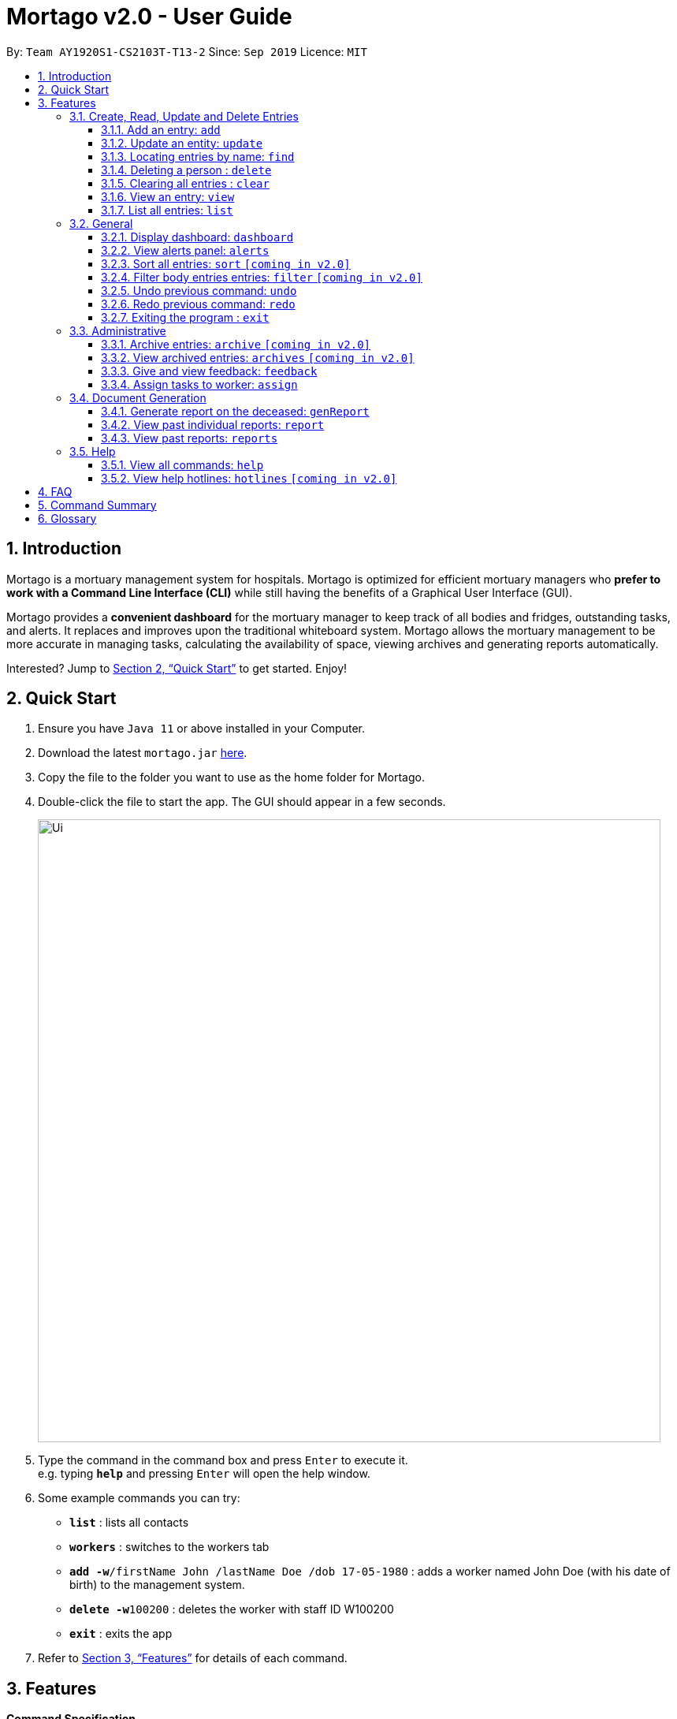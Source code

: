 = Mortago v2.0 - User Guide
:site-section: UserGuide
:toc:
:toc-title:
:toc-placement: preamble
:sectnums:
:imagesDir: images
:stylesDir: stylesheets
:xrefstyle: full
:toc:
:toclevels: 3
:experimental:
ifdef::env-github[]
:tip-caption: :bulb:
:note-caption: :information_source:
endif::[]
:repoURL: https://github.com/AY1920S1-CS2103T-T13-2/main

By: `Team  AY1920S1-CS2103T-T13-2`      Since: `Sep 2019`      Licence: `MIT`

== Introduction

Mortago is a mortuary management system for hospitals. Mortago is optimized for efficient mortuary managers who *prefer
to work with a Command Line Interface (CLI)* while still having the benefits of a Graphical User Interface (GUI).

Mortago provides a *convenient dashboard* for the mortuary manager to keep track of all bodies and fridges, outstanding
tasks, and alerts. It replaces and improves upon the traditional whiteboard system. Mortago allows the mortuary management to be more accurate in managing tasks, calculating the availability of space, viewing archives and generating reports automatically.

Interested? Jump to <<Quick-Start>> to get started. Enjoy!

[[Quick-Start]]
== Quick Start

.  Ensure you have `Java 11` or above installed in your Computer.
.  Download the latest `mortago.jar` link:{repoURL}/releases[here].
.  Copy the file to the folder you want to use as the home folder for Mortago.
.  Double-click the file to start the app. The GUI should appear in a few seconds.
+
image::Ui.png[width="790"]
+
.  Type the command in the command box and press kbd:[Enter] to execute it. +
e.g. typing *`help`* and pressing kbd:[Enter] will open the help window.
.  Some example commands you can try:


* *`list`* : lists all contacts
* *`workers`* : switches to the workers tab
* **`add -w`**`/firstName John /lastName Doe /dob 17-05-1980` :
adds a worker named John Doe (with his date of birth) to the management system.
* **`delete -w`**`100200` : deletes the worker with staff ID W100200
* *`exit`* : exits the app

.  Refer to <<Features>> for details of each command.

[[Features]]
== Features

====
*Command Specification*

* The word after an `/attributeName` should be provided by you.
    ** e.g. In the sort command `sort /order status`, you must replace `status` with your own input.
* Words in parentheses are optional.
    ** e.g. `update -b (/religion religion /status status)` can be used as either of these:
        *** update -b /religion Buddhist
        *** update -b /religion Buddhist /status released
* Parameters in parentheses can be given in any order.
    ** e.g. These both result in the same command
        *** `update -b /religion Buddhist /status released`
        *** `update -b /status released /religion Buddhist`


* Commands that require `/attributeName` must be supplied with the respective name of the attribute which belong to the worker, fridge, or body.
The types of attributes for each entry can be found in <<add, 3.1.1>>

|===

| :bulb: What are attributes?
| Attributes are properties of a body, fridge or worker that are supplied by you when creating a body, fridge, or worker entry.
    +
    e.g. `firstName` is an attribute for both body and worker entries.


|===

* Commands with fields tagged with `...` must be supplied at least one argument. For example, when `...` appears in
a parenthesis, it means that you must supply one or more arguments.
    ** `filter (/attributeName attributeValue ...)`
    ** `filter /firstName John` and `filter /sex F` are valid commands.


* Some commands require a -flag while some are optional. List of flags:
    ** -b: to indicate a `body` entry
    ** -w: to indicate a `worker` entry
    ** -f: to indicate a `fridge` entry
    ** -v: view the verbose description of all commands and their flags.



* The identification number of these objects are automatically generated by Mortago for your convenience.
If you need to supply the identification number to a command, giving the number (e.g. `20`) is enough.
The identification number is in the format as shown:
    ** `body` entries: `B\\####\####`
    ** `worker` entries: `W\\#####`
    **  `fridge` entries: `F##`

====

=== Create, Read, Update and Delete Entries

// tag::add[]

[[add]]
==== Add an entry: `add`

Add a body, worker or fridge +
Format:
|===

| Purpose | Command Format

| Add a new worker

a|
[source,java]
add -w
/firstName firstName
(/middleName middleName)
/lastName lastName
(/phoneNo phoneNumber)
/sex  sex
/dob dateOfBirth
/dateJoined dateJoined
/designation designation
/status employmentStatus

---

| Add a new body
a|
[source,java]
add -b
/firstName firstName
(/middleName middleName )
/lastName lastName
/sex  sex
/dob DateOfBirth
/dod DateOfDeath (HH:MM)
/doa DateOfAdmission (HH:MM)
/status status
/nric nricNumber
/religion religion
/nameNOK nameOfNextOfKin
/relationship Relationship
/phoneNOK phoneNOK
/cod causeOfDeath
/details details
/organsForDonation organsForDonation
/fridgeId fridgeId

---
| Add a new fridge
a|
[source,java]
add -f

[TIP]
Default status: Unoccupied

|===

Example:

|===

| Command | Expected Output

a|
[source,java]
add -w
/firstName John
/lastName Doe
/phoneNo 87654321
/sex M
/dateJoined 18/08/2019
/designation Autopsy Technician

---

| Worker added

a|
[source,java]
add -b
/firstName Mary
/lastName Smith
/sex F
/dob 12/12/1984
/dod 12/08/2019 2358
/doa 13/08/2019 0200
/status contactedNOK
/nric S8456372C
/religion Catholic
/nameNOK Jack Smith
/relationship Husband
/phoneNOK 83462756
/cod Car Accident
/details Heavy bleeding and head injury
/organsForDonation NIL
/fridgeId 2

---
| Body added

a|
[source,java]
add -f


| Fridge added

|===

// end::add[]

// tag::update[]

[[update]]
==== Update an entity: `update`

Update the status of an entity, namely a worker, body or fridge. The entity type to be updated must be indicated with a flag as described in <<Features>>.


Format: `update -flag /id id (/attributeName attributeValue ...)`

The command can specify one or more updateable attributes, but at least one valid attribute must be provided. A list of updateable attributes and their command prefixes are given below:
|===

| Entity | Attribute

| Body

a|
[source,java]
Name (/name)
Sex (/sex)
NRIC (/nric)
Date of Birth (/dob)
Date of Death (/dod)
Date of Admission (/doa)
Status (/status)
Religion (/religion)
Name of Next-of-Kin (/nameNOK)
Relationship (/relationship)
Phone Number of Next-of-Kin (/phoneNOK)
Cause of Death (/cod)
Details (/details)
Organs For Donation (/organsForDonation)
Fridge ID (/fridgeId)

---

| Worker
a|
[source,java]
Phone Number (/phoneNo)
Sex (/sex)
Date of Birth (/dob)
Date Joined (/dateJoined)
Designation (/designation)
Employment Status (/status)


---
| Fridge
a|
[source,java]
Fridge Status (/status)
Body ID (/id)

[TIP]
A body receives an autogenerated ID when added to Mortago.

|===


Example:

|===

| Command | Expected Output

|
`update -w /id 1 /designation Senior Autopsy Technician`

| Status of worker 1 changed

| `update -b /id 1 /organsForDonation heart`

| Organs listed for donation for body 1 changed

| `update -f /id 1 /status occupied`

| Status of fridge 1 changed
|===

// end::update[]

// tag::find[]

==== Locating entries by name: `find`

Finds persons whose names contain any of the given keywords. +

Below are some important information regarding this command:
****
* The search is case insensitive. e.g `hans` will match `Hans`
* The order of the keywords does not matter. e.g. `Hans Bo` will match `Bo Hans`
* Only the name is searched.
* Only full words will be matched e.g. `Han` will not match `Hans`
* Persons matching at least one keyword will be returned (i.e. `OR` search). e.g. `Hans Bo` will return `Hans Gruber`, `Bo Yang`
****
Format: `find (keyword)...`

Examples:

* `find John` +
Returns `john` and `John Doe`
* `find Betsy Tim John` +
Returns any person having names `Betsy`, `Tim`, or `John`

// end::find[]


// tag::delete[]

==== Deleting a person : `delete`

Delete a body, worker or fridge entry, indicated by its id number. +
Format: `delete -flag  id`


****
* Deletes the body, worker or fridge entry with the specified identification number.
* The identification number is automatically generated when an entity is created and is in the format `BXXXXXXXX`, `WXXXXX`, or `FXX` for a
body, worker or fridge entry respectively.
X represents any digit.
* You only need to specify the number portion of the ID, without leading zeroes.
****

Examples:

* `delete -w 1` +
The worker with the identification number `W00001` will be deleted.

// end::delete

// tag::clear[]

==== Clearing all entries : `clear`

Clears all entries from the address book. +
Format: `clear`

// end::clear[]

// tag::view[]

====  View an entry: `view`
View a single entry of a body, worker, fridge.

Format: `view -flag /id id`

|===
| Flags | Usage
| -b | View the body with the given ID.
| -w | View the worker with the given ID.
| -f | View the fridge with the given ID.
|===

Example: `view -b /id 91` +
View a body with the ID B00000091.

// end::view[]

// tag::list[]

==== List all entries: `list`
List all entries of bodies, workers, or fridges.

Format: `list -flag`

|===
| Flags | Usage
| -b | View all bodies.
| -w | View all workers.
| -f | View all fridges.
|===

Example: `list -b` +
Lists all bodies currently in Mortago.

// end::list[]

=== General

// tag::dashboard[]

==== Display dashboard: `dashboard`

Brings up the dashboard to the front of the application. +
The dashboard provides a compact view of all bodies, workers and fridges, as well as several important statistics that may be useful to you.

Format: `dashboard`

// end::dashboard[]

// tag::alerts[]

==== View alerts panel: `alerts`
View all alerts. Alerts are automatically generated by Mortago.
Alerts are made when one of the following happens:

* Next of kin could not be contacted within 24 hours from the time of arrival of the body.
* The body is not claimed on the specified date of collection as specified by next of kin.

Once the mortuary manager takes the relevant action, the alert will be automatically removed.

Format: `alerts`

// end::alerts[]

// tag::sortfilter[]

==== Sort all entries: `sort` `[coming in v2.0]`
Sort all displayed entries according to a given order. Only body and worker entries can be sorted.
Sort only works on the entries that are in view. For example, to sort body entries, the you need to first navigate to the bodies view.
Types of ordering can be found below:

* `name`: entries are sorted by alphabetical order of their names
* `id`: entries are sorted by their id number, in descending order (newest entry appear first)
    ** `id asc`: entries are sorted in ascending order of id number
    ** `id desc`: entries are sorted in descending order of id number
         *** If neither 'asc' or 'desc' qualifiers are supplied, the ordering is by default descending.
* `status`: entries are sorted by their statuses in this order:

Format: `sort /order order`

Example:

* `sort /order status` +
All entries will be sorted and grouped according to their statuses.
* `sort /order id asc` +
All entries will be sorted according to their id number in ascending order.

==== Filter body entries entries: `filter` `[coming in v2.0]`
Filter all entries according to the given keyword in any of an entry’s attribute. All entries with matching keyword will be displayed. Keyword is case-insensitive.

All attributes of a body entry can be filtered. Please refer to <<Section 3.1.1>> for the different fields available to be filtered.

Format: `filter (/attributeName attributeValue)...`

Example:
`filter /cod Car Accident`
All body entries with car accident as the cause of death will be displayed.

// end::sortfilter[]

// tag::undoredo[]
==== Undo previous command: `undo`
Undo the last executed command.

[TIP]
Only commands that change Mortago's data will be undone.

Format: `undo`

Example:

* The last executed command was `list`. The second last executed command was `add`.
    ** When `undo` is executed, it undos `add` because `list` does not change any data.

==== Redo previous command: `redo`
Redo the last undone command.

Format: `redo`

// end::undoredo[]

// tag::exit[]

==== Exiting the program : `exit`

Exits the program. +
Format: `exit`

// end::exit[]

=== Administrative
==== Archive entries: `archive` `[coming in v2.0]`
Archive old or irrelevant entries. One entry can be archived at a time, or all entries of a certain specification can be archived at once.

Format:

* `archive -flag /id id`
* `archive -flag /status status`

Example:

* `archive -b /id 2` +
Archives body entry with ID 2
* `archive -w /status inactive` +
Archives all entries of workers who are inactive

==== View archived entries: `archives` `[coming in v2.0]`
Display all archived entries.

Format: `archives -flag`

Example:

* `archives -b` +
Display of all archived body entries, in order of archive date
* `archives -w` +
Display of all archived worker entries, in order of archive date

// tag::feedback[]

==== Give and view feedback: `feedback`
Give workers feedback (for the manager’s own reference), and can display a history of all feedback entered.

Format:
`feedback /id staffID /details details`
`feedback`

Example:

* `feedback /id 10 /details very meticulous` +
Note down feedback for worker with ID W10010 with custom details
* `feedback` +
Display of all feedback entered

// end::feedback[]

// tag::assign[]

==== Assign tasks to worker: `assign`
Assign a body and task to a worker.

Format: `assign /bodyId bodyId /staffId workerId /task taskDescription`

Example:

* `assign /bodyId 2 /staffId 1 /task send blood sample to lab for analysis` +
Assigns worker with staff ID W00001 to body with ID B00000002 with a task description.

// end::assign[]

=== Document Generation

// tag::genReport[]

==== Generate report on the deceased: `genReport`
Generate an individual report from the app automatically

Format: `genReport bodyID`

Example:

* `genReport 123` +
Outputs the report PDF for body ID B00000123

// end::genReport[]

// tag::report[]

==== View past individual reports: `report`
Receive details of a past individual report.

Format: `report bodyID`

Example:

* `report 1` +
Outputs the past report of body ID B00000001

// end::report[]

// tag::reports[]

==== View past reports: `reports`
Receive a list of past reports.

Format: `reports`

Example: `reports` +
Outputs the list of past reports

// end::reports[]

=== Help

// tag::help[]

==== View all commands: `help`
View a summary of all available commands and their flags. Use the `-v` flag to view the detailed description of all commands and their flags.

Format: `help -flag`

Example: `help -v` +
Shows a link to the User Guide.

3.5.b. Get information about a command: `help command`
View the detailed description of the specified command and its flags, if any.

Format: `help command`

Example: `help undo` +
Shows undo command description.

// end::help[]

==== View help hotlines: `hotlines` `[coming in v2.0]`
View emergency help hotlines.

Format: `hotlines`

Example: `hotlines` +
Lists emergency help hotlines.


== FAQ

*Q*: How do I transfer my data to another Computer? +
*A*: Install the app in the other computer and overwrite the empty data file it creates with the file that contains your Mortago data.

*Q*: How do I save my data? +
*A*: Mortago's data is saved in the hard disk automatically after any command that changes the data. There is no need to save manually.

== Command Summary
* *Add* an entry: `add`
    ** Add a new worker, body, or fridge with the
`add -flag (/attributeName attributeValue)`
* *Update* an entry: `update`
    ** Update the status of each worker, body, or fridge with the `update -flag (/attributeName attributeValue)`
* *Find* : `find (keyword)...` +
    ** Find entries using a keyword. +
    Format: `find keyword`
* *Delete* an entry: `delete`
    ** Delete a body, worker or fridge entry, indicated by its id number. +
    Format: `delete -flag id`
* *Clear* : `clear`
* *View* : `view -flag /id id`
* *List* : `list -flag`

* *View dashboard* : `dashboard`
    ** Brings the dashboard to the front of the app.
* *View alerts* : `alerts`
    ** View all alerts brought up by the app.
* *Sort* : `sort`
    ** Sort all displayed entries according to a given order. +
    Format: `sort /order order (/idOrder idOrder)`
* *Filter* : `filter`
    ** Filter all entries according to the given keyword in any of an entry’s field. +
    Format: `filter (/field keyword)...`
* *Undo* : `undo`
    ** Undo the last executed command. +
    Format: `undo`
* *Redo* : `redo`
    ** Redo the last undone command. +
    Format: `redo`
* *Exit*: `exit`


* *Archive entries* : `archive` `[coming in v2.0]`
    ** Archive old or irrelevant entries.
    Format: `archive -flag /id id`, `archive -flag /status status`
* *View archived entries* : `archives` `[coming in v2.0]`
    ** Display all archived entries.
    Format: `archives -flag`
* *Give and view feedback* : `feedback`
    * Give workers feedback and displays a history of all feedback entered.
    Format: `feedback /id staffID /notes notes`, feedback`
* *Assign tasks* : `assign`
    ** Assign a body and task to a worker.
    Format: `assign /bodyId bodyId /staffId workerId /task taskDescription`
* *Generate report* : `genReport`
    ** Generate an individual report from the app automatically
    Format: `genReport bodyID`
* *View a select report* : `report`
    ** Receive details of a past individual report.
    Format: `report bodyID`
* *View past reports* : `reports`
    ** Receive a list of past reports.
    Format: `reports`


* *Help summary*: `help`
    ** Get information about the commands
    Format: `help -flag`
* *Help for specific command* : `help command`
* *Help hotlines* : `hotlines` `[coming in v2.0]`

== Glossary
*Attribute* : In Mortago, an attribute is the property of a body, fridge or worker. +

*Body/bodies* : a corpse +

*Command Line Interface (CLI)* : a text-based user interface (UI) used to view and manage computer files +

*Graphical User Interface (GUI)* : an interface through which a user interacts with electronic devices such as computers, hand-held devices and other appliances. This interface uses icons, menus and other visual indicator (graphics) representations to display information and related user controls, unlike text-based interfaces, where data and commands are in text

*Operating system (OS)* :the low-level software that supports a computer's basic functions, such as scheduling tasks and controlling peripherals

